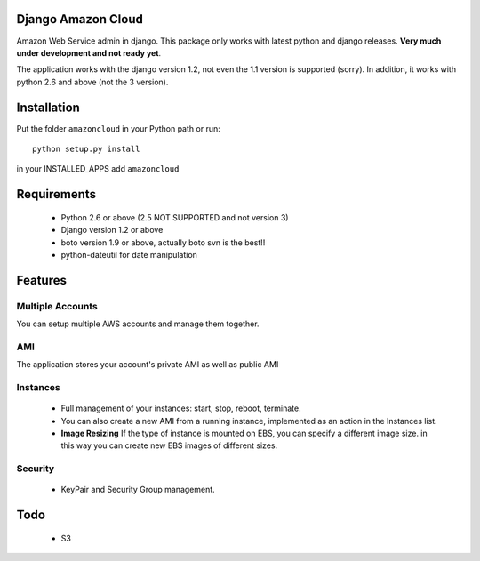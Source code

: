 Django Amazon Cloud
======================

Amazon Web Service admin in django.
This package only works with latest python and django releases.
**Very much under development and not ready yet**.

The application works with the django version 1.2, not even the 1.1 version is supported (sorry).
In addition, it works with python 2.6 and above (not the 3 version).


Installation
================
Put the folder ``amazoncloud`` in your Python path or run::

    python setup.py install

in your INSTALLED_APPS add ``amazoncloud``


Requirements
===============

 * Python 2.6 or above (2.5 NOT SUPPORTED and not version 3)
 * Django version 1.2 or above
 * boto version 1.9 or above, actually boto svn is the best!!
 * python-dateutil for date manipulation
 
 
Features
==============

Multiple Accounts
------------------- 
You can setup multiple AWS accounts and manage them together.

AMI
------------------
The application stores your account's private AMI as well as public AMI

Instances
---------------
 * Full management of your instances: start, stop, reboot, terminate.
 * You can also create a new AMI from a running instance, implemented as an action in the Instances list.
 * **Image Resizing** If the type of instance is mounted on EBS, you can specify a different image size. in this way you can create new EBS images of different sizes.

Security
-----------
 * KeyPair and Security Group management.


Todo
============
 * S3
 

